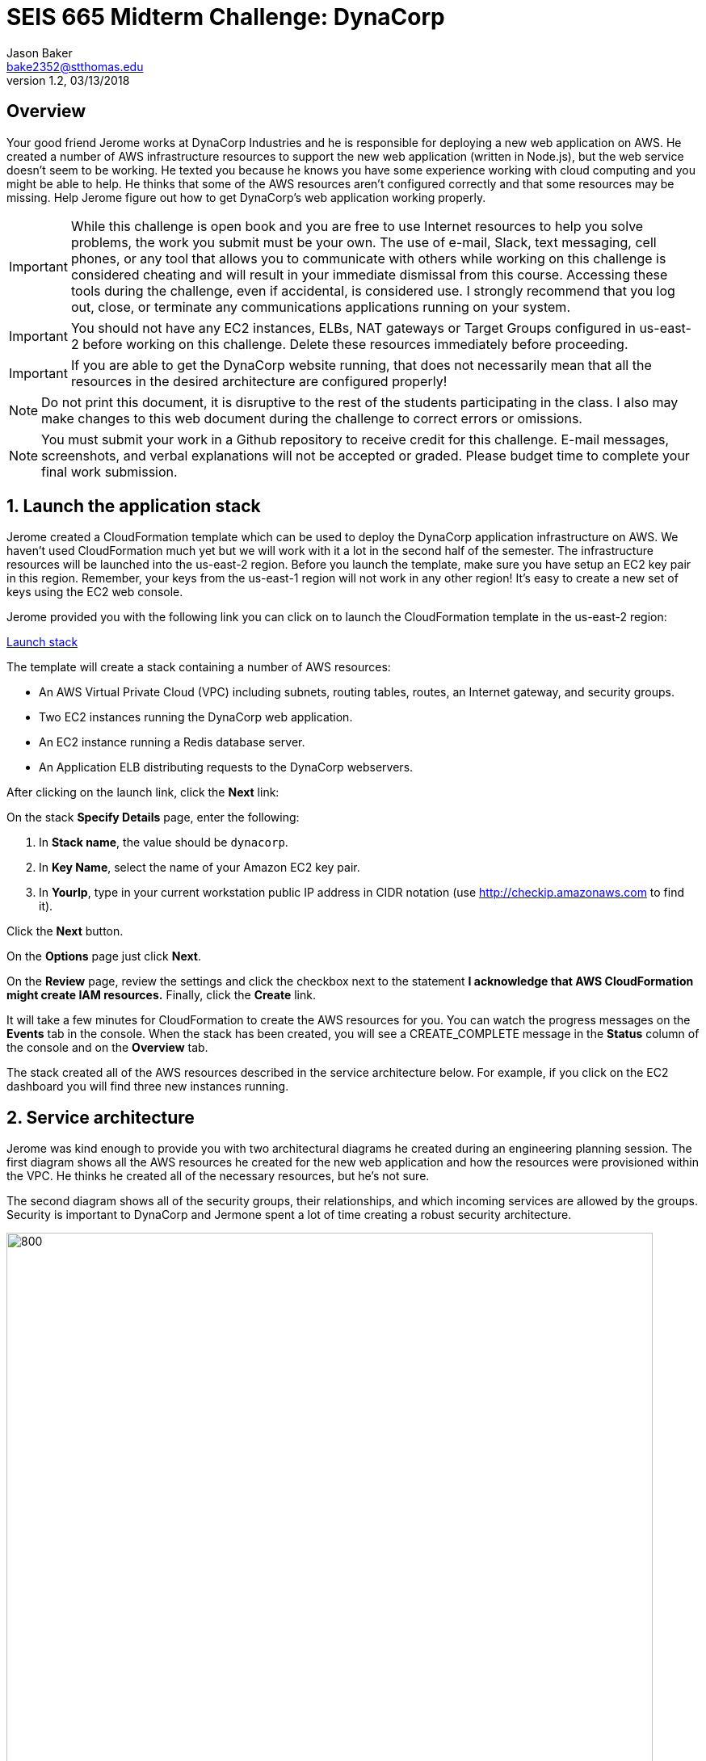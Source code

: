 :blank: pass:[ +]

= SEIS 665 Midterm Challenge: DynaCorp
:icons: font
Jason Baker <bake2352@stthomas.edu>
1.2, 03/13/2018

:sectnums!:

== Overview

Your good friend Jerome works at DynaCorp Industries and he is responsible for deploying a
new web application on AWS. He created a number of AWS infrastructure resources to support the 
new web application (written in Node.js), but the web service
doesn't seem to be working. He texted you because he knows you have some experience
working with cloud computing and you might be able to help. He thinks that some of the AWS
resources aren't configured correctly and that some resources may be missing. Help Jerome figure
out how to get DynaCorp's web application working properly.

[IMPORTANT]
====
While this challenge is open book and you are free to use Internet resources to help you solve 
problems, the work you submit must be your own. The use of e-mail, Slack, text messaging, cell 
phones, or any tool that allows you to communicate with others while working on this challenge 
is considered cheating and will result in your immediate dismissal from this course. Accessing 
these tools during the challenge, even if accidental, is considered use. I strongly recommend 
that you log out, close, or terminate any communications applications running on your system.
====

[IMPORTANT]
====
You should not have any EC2 instances, ELBs, NAT gateways or Target Groups configured in us-east-2 
before working on this challenge. Delete these resources immediately before proceeding. 
====

[IMPORTANT]
====
If you are able to get the DynaCorp website running, that does not necessarily mean 
that all the resources in the desired architecture are configured properly! 
====

[NOTE]
====
Do not print this document, it is disruptive to the rest of the students participating in the 
class. I also may make changes to this web document during the challenge to correct errors or 
omissions.
====

[NOTE]
====
You must submit your work in a Github repository to receive credit for this challenge. E-mail 
messages, screenshots,
and verbal explanations will not be accepted or graded. Please budget time to complete your 
final work submission. 
====

:sectnums:
==  Launch the application stack

Jerome created a CloudFormation template which can be used to deploy the DynaCorp
application infrastructure on AWS. We haven't used CloudFormation much yet but we will
work with it a lot in the second half of the semester. The infrastructure resources will be
launched into the us-east-2 region. Before you launch the template, make sure you have setup an
EC2 key pair in this region. Remember, your keys from the us-east-1 region will not work in
any other region! It's easy to create a new set of keys using the EC2 web console.

Jerome provided you with the following
link you can click on to launch the CloudFormation template in the us-east-2 region:

https://console.aws.amazon.com/cloudformation/home?region=us-east-2#/stacks/new?stackName=dynacorp&templateURL=https://s3.amazonaws.com/seis665/dynacorp-cf-broken.json[Launch stack]

The template will create a stack containing a number of AWS resources:

* An AWS Virtual Private Cloud (VPC) including subnets, routing tables, routes, an Internet gateway, and security groups.

* Two EC2 instances running the DynaCorp web application.

* An EC2 instance running a Redis database server.

* An Application ELB distributing requests to the DynaCorp webservers.

After clicking on the launch link, click the *Next* link:

On the stack *Specify Details* page, enter the following:

1. In *Stack name*, the value should be `dynacorp`.
2. In *Key Name*, select the name of your Amazon EC2 key pair.
2. In *YourIp*, type in your current workstation public IP address in CIDR notation (use http://checkip.amazonaws.com to find it).

Click the *Next* button.

On the *Options* page just click *Next*.

On the *Review* page, review the settings and click the checkbox next to the
statement *I acknowledge that AWS CloudFormation might create IAM resources.* Finally, click 
the *Create* link.

It will take a few minutes for CloudFormation to create the AWS resources for you. You can watch 
the progress messages on the *Events* tab in the console. When the stack has been created, you 
will see a CREATE_COMPLETE message in the *Status* column of the console and on the *Overview* 
tab.

The stack created all of the AWS resources described in the service architecture below. For 
example, if you click on the EC2 dashboard you will find three new instances running.


== Service architecture

Jerome was kind enough to provide you with two architectural diagrams he created during
an engineering planning session. The first diagram shows all the AWS resources he created for the new
web application and how the resources were provisioned within the VPC. He thinks he created
all of the necessary resources, but he's not sure.

The second diagram shows all of the security groups, their relationships, and which incoming 
services are allowed by the groups. Security is important to DynaCorp and Jermone spent a lot of time
creating a robust security architecture.

image:DynaCorpWeb.png["800","800"]

image:DynaCorpSecurity.png["800","800"]


== Troubleshoot the platform

Jerome reported that the DynaCorp web service doesn't work, but he's not sure why. Accessing the 
ELB endpoint via a web browser should bring up the website, but all it does is produce an error message. The 
name of the web server responding to the request is located at the bottom of the error page. He 
setup a special health check endpoint on each web server listening on port 80 (http) at the URL 
path `/health`. This endpoint seems to be responding with an HTTP 200 message even though the web 
application obviously isn't working.

He is able to access the web servers via ssh, and he can access the websites running on each web 
server directly. The websites display an error message though -- something about not being able 
to connect to a Redis database.

Jerome setup a Redis database server on one of the EC2 instances (he decided not to use ElastiCache).
The Redis database listens on TCP port 6379. Another thing he noticed was that when he accessed 
the database server via ssh he couldn't access any Internet websites using curl (like `curl http://www.google.com`).

Help your friend troubleshoot and fix the DynaCorp web platform!

One more thing, Jerome made a point of asking you not to stop or terminate any of the EC2 
instances he created. The instances are running Ubuntu Linux, and if you need to shell into any
of them you should use the `ubuntu` user account.

== Expand the platform

Your friend Jermome just called! DynaCorp would like to add another webserver to the server cluster because
their product manager expects greater than anticipated demand for the new website. Add a third web server called
`dynaweb3` located in a new availability zone (different than the other 2 AZs). Each web server should live in a 
separate AZ. The new web server configuration should closely match the existing web servers (similar instance 
type, AMI, role, etc). You do not need to match the existing tags.

When launching the new web server, you will need to enter a small shell script in the EC2 instance user data 
field:

  #!/bin/bash -xe
  docker swarm init
  docker service create --name webapp -p 80:8080 -e 'REDIS_HOST=<dynadb1 private IP>' -e 'SERVER_NAME=dynaweb3' dynaweb:latest

Note that `<dynadb1 private IP>` needs to be replaced by the private IP address of your dynadb1 instance in the above script.
Also, this script only contains three lines and the second line may wrap on your screen because it is long.

He asked asked you to expand the number of private networks and add a third NAT gateway. Jerome e-mailed you 
the following diagram which shows the updated architecture he created for DynaCorp.

image:DynaCorpExpanded.png["800","800"]

== Run a shell script

Once you have corrected the issues with the DynaCorp web application and have successfully tested the new webserver, run
a shell script to document your work. Jerome needs this documentation to ensure you get paid for your labor.

Create a shell script called `aws-report.sh` located in the `~/report` directory on any one of the instances. The script
should generate a set of JSON files containing the output of AWS CLI commands. These files contain information describing your
AWS VPC. If you run this script and then change the configuration of a resource in the VPC, you will need to run this script
again to capture the changes. Note, you will need to configure the AWS CLI before you run this script.

Here are the commands you should use in the shell script. Note, you should _not_ run these commands as the
root user.

  REGION=us-east-2
  aws elbv2 describe-load-balancers  --region $REGION > elbs.json
  ELBARN=$(aws elbv2 describe-load-balancers  --region $REGION | jq -r '.LoadBalancers[0] .LoadBalancerArn')
  aws ec2 describe-instances  --region $REGION > instances.json
  aws elbv2 describe-listeners --load-balancer-arn $ELBARN  --region $REGION > listeners.json
  aws ec2 describe-nat-gateways  --region $REGION > nats.json
  aws ec2 describe-route-tables  --region $REGION > routes.json
  aws ec2 describe-subnets  --region $REGION > subnets.json
  aws elbv2 describe-target-groups  --region $REGION > targetgroups.json
  TGARN=$(aws elbv2 describe-target-groups  --region $REGION | jq -r '.TargetGroups[0] .TargetGroupArn')
  aws elbv2 describe-target-health --target-group-arn $TGARN  --region $REGION > targethealth.json
  aws ec2 describe-security-groups  --region $REGION > security-groups.json
  aws ec2 describe-vpcs  --region $REGION > vpcs.json


=== Check your work
Here is what the contents of your git repository should look like before final submission:

====
&#x2523; aws-report.sh +
&#x2523; elbs.json +
&#x2523; instances.json +
&#x2523; listeners.json +
&#x2523; nats.json +
&#x2523; routes.json +
&#x2523; subnets.json +
&#x2523; targetgroups.json +
&#x2523; targethealth.json +
&#x2523; security-groups.json +
&#x2517; vpcs.json +
====

=== Submit your work

Check each of the files to make sure the files contain data and the filesnames are correct. Add all of the
files to a local Git repository and commit your work.

Finally, create a new GitHub Classroom repository by clicking on this link:

https://classroom.github.com/a/mHqwK_Sf

Associate your local repository with this new GitHub repo and push the local master branch from your repository 
up to GitHub. Verify that your files are properly stored on GitHub. Remember, you must submit your work using 
GitHub
to receive any credit on this challenge.

=== Terminate stack

The last step in the challenge is to delete all the AWS resources you created so that you don't use up all your 
free AWS credits. Before you can delete the CloudFormation stack you created at the beginning of the challenge, 
you need to manually delete the AWS resources you created when you expanded the platform and added the web3 
instance. If you try to delete the CloudFormation stack without manually deleting these resources the stack will 
fail to delete properly (you will learn why this is the case in a few weeks).

After deleting the new resources manually, go to the CloudFormation web
console and select the DynaCorp stack. Click on the `Actions` button above and select the
`Delete Stack` action from the drop-down menu. Remember, you will
get billed for each hour these services are running (or at least lose free
credits). Note, because you manually made changes to the resource in this stack it may not delete properly
the first time. If you encounter a deletion error simply select the stack again and retry the delete action.

== Submitting your work
You must submit your work via GitHub. I will not accept an email, pictures, or printed materials.  
